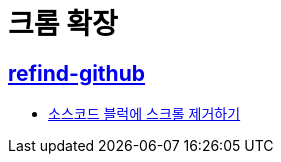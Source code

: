 = 크롬 확장

== https://github.com/sindresorhus/refined-github[refind-github]
* https://github.com/sindresorhus/refined-github/pull/1146#issuecomment-475872046[소스코드 블럭에 스크롤 제거하기]
